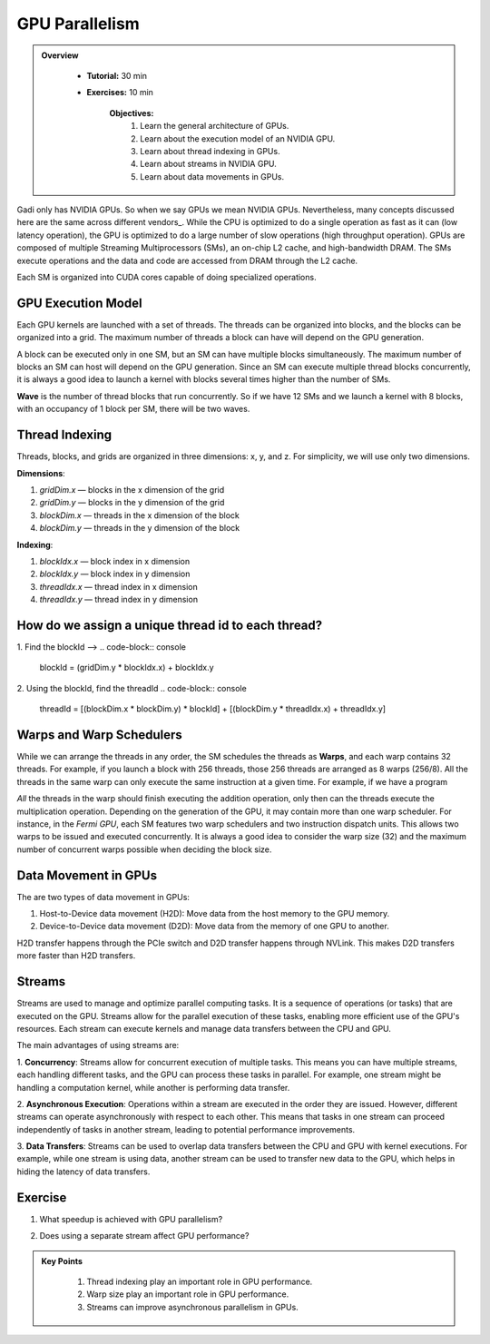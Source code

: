 GPU Parallelism 
---------------

.. admonition:: Overview
   :class: Overview

    * **Tutorial:** 30 min
    * **Exercises:** 10 min

        **Objectives:**
            #. Learn the general architecture of GPUs.
            #. Learn about the execution model of an NVIDIA GPU. 
            #. Learn about thread indexing in GPUs.
            #. Learn about streams in NVIDIA GPU.
            #. Learn about data movements in GPUs.

Gadi only has NVIDIA GPUs. So when we say GPUs we mean NVIDIA GPUs. Nevertheless, many concepts discussed here 
are the same across different vendors_. While the CPU is optimized to do a single operation as fast as it 
can (low latency operation), the GPU is optimized to do a large number of slow operations (high throughput 
operation). GPUs are composed of multiple Streaming Multiprocessors (SMs), an on-chip L2 cache, and 
high-bandwidth DRAM. The SMs execute operations and the data and code are accessed from DRAM through the L2 cache.

.. image:: ../figs/SM.png

Each SM is organized into CUDA cores capable of doing specialized operations.

.. image:: ../figs/cuda_cores.png

GPU Execution Model
*******************

Each GPU kernels are launched with a set of threads. The threads can be organized into blocks, and the blocks 
can be organized into a grid. The maximum number of threads a block can have will depend on the GPU generation. 

.. image:: ../figs/blocks.png

A block can be executed only in one SM, but an SM can have multiple blocks simultaneously. The maximum number 
of blocks an SM can host will depend on the GPU generation. Since an SM can execute multiple thread blocks 
concurrently, it is always a good idea to launch a kernel with blocks several times higher than the number 
of SMs. 

.. image:: ../figs/wave.png

**Wave** is the number of thread blocks that run concurrently. So if we have 12 SMs and we launch a kernel 
with 8 blocks, with an occupancy of 1 block per SM, there will be two waves.


Thread Indexing
***************

Threads, blocks, and grids are organized in three dimensions: x, y, and z. For simplicity, we will use only 
two dimensions.

**Dimensions**:

1.  *gridDim.x* — blocks in the x dimension of the grid 
2.  *gridDim.y* — blocks in the y dimension of the grid 
3.  *blockDim.x* — threads in the x dimension of the block 
4.  *blockDim.y* — threads in the y dimension of the block 

**Indexing**: 

1.  *blockIdx.x* — block index in x dimension 
2.  *blockIdx.y* — block index in y dimension 
3.  *threadIdx.x* — thread index in x dimension 
4.  *threadIdx.y* — thread index in y dimension 

How do we assign a unique thread id to each thread?
***************************************************

.. image:: ../figs/thread_index.drawio.png


1. Find the blockId --> 
.. code-block:: console
    blockId  = (gridDim.y * blockIdx.x) + blockIdx.y

2. Using the blockId, find the threadId 
.. code-block:: console
    threadId = [(blockDim.x * blockDim.y) * blockId] + [(blockDim.y * threadIdx.x) + threadIdx.y]

Warps and Warp Schedulers
*************************

While we can arrange the threads in any order, the SM schedules the threads as **Warps**, and each warp 
contains 32 threads. For example, if you launch a block with 256 threads, those 256 threads are arranged as 
8 warps (256/8). All the threads in the same warp can only execute the same instruction at a given time. 
For example, if we have a program

.. code-block:: console
    a = b + c
    d = x * y

*All* the threads in the warp should finish executing the addition operation, only then can the threads 
execute the multiplication operation. Depending on the generation of the GPU, it may contain more than one 
warp scheduler. For instance, in the *Fermi GPU*, each SM features two warp schedulers and two instruction 
dispatch units. This allows two warps to be issued and executed concurrently. It is always a good idea to 
consider the warp size (32) and the maximum number of concurrent warps possible when deciding the block size.

.. image:: ../figs/warp.png

Data Movement in GPUs
*********************

.. image:: ../figs/gpu-node.png

The are two types of data movement in GPUs:

1.  Host-to-Device data movement (H2D): Move data from the host memory to the GPU memory.
2.  Device-to-Device data movement (D2D): Move data from the memory of one GPU to another.

H2D transfer happens through the PCIe switch and D2D transfer happens through NVLink. This makes D2D 
transfers more faster than H2D transfers.

Streams
*******

Streams are used to manage and optimize parallel computing tasks. It is a sequence of operations (or tasks) 
that are executed on the GPU. Streams allow for the parallel execution of these tasks, enabling more efficient 
use of the GPU's resources. Each stream can execute kernels and manage data transfers between the CPU and GPU.

.. image:: ../figs/streams.png

The main advantages of using streams are:

1. **Concurrency**: Streams allow for concurrent execution of multiple tasks. This means you can have multiple 
streams, each handling different tasks, and the GPU can process these tasks in parallel. For example, one stream 
might be handling a computation kernel, while another is performing data transfer.

2. **Asynchronous Execution**: Operations within a stream are executed in the order they are issued. 
However, different streams can operate asynchronously with respect to each other. This means that tasks 
in one stream can proceed independently of tasks in another stream, leading to potential performance improvements.

3. **Data Transfers**: Streams can be used to overlap data transfers between the CPU and GPU with kernel 
executions. For example, while one stream is using data, another stream can be used to transfer new data 
to the GPU, which helps in hiding the latency of data transfers.

Exercise
*********

1. What speedup is achieved with GPU parallelism?
    
.. code-block:: console
    :linenos:
    
    qsub 4_gpu.pbs

2. Does using a separate stream affect GPU performance?

.. code-block:: console
    :linenos:
    
    qsub 5_gpu_streams.pbs
    

.. admonition:: Key Points
   :class: hint

    #. Thread indexing play an important role in GPU performance.
    #. Warp size play an important role in GPU performance.
    #. Streams can improve asynchronous parallelism in GPUs.